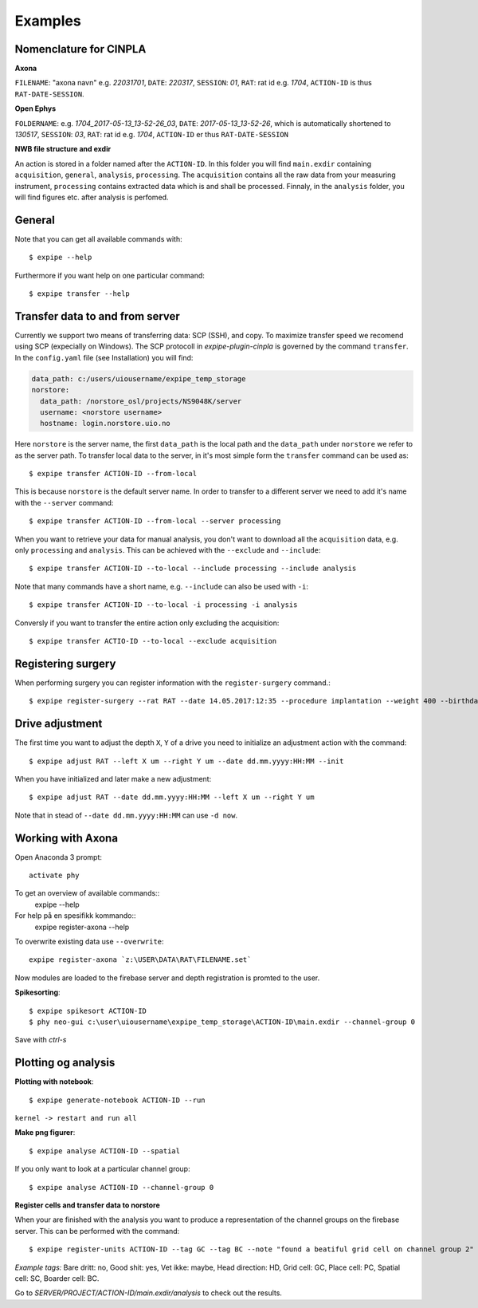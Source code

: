 Examples
========

Nomenclature for CINPLA
-----------------------

**Axona**

``FILENAME``: "axona navn" e.g. `22031701`, ``DATE``: `220317`, ``SESSION``:
`01`, ``RAT``: rat id e.g. `1704`, ``ACTION-ID`` is thus ``RAT-DATE-SESSION``.

**Open Ephys**

``FOLDERNAME``: e.g. `1704_2017-05-13_13-52-26_03`, ``DATE``:
`2017-05-13_13-52-26`, which is automatically shortened to `130517`, ``SESSION``:
`03`, ``RAT``: rat id e.g. `1704`, ``ACTION-ID`` er thus ``RAT-DATE-SESSION``

**NWB file structure and exdir**

An action is stored in a folder named after the ``ACTION-ID``. In this folder
you will find ``main.exdir`` containing ``acquisition``, ``general``, ``analysis``,
``processing``. The ``acquisition`` contains all the raw data from your measuring
instrument, ``processing`` contains extracted data which is and shall be processed.
Finnaly, in the ``analysis`` folder, you will find figures etc. after analysis
is perfomed.

General
-------

Note that you can get all available commands with::

  $ expipe --help

Furthermore if you want help on one particular command::

  $ expipe transfer --help

Transfer data to and from server
--------------------------------

Currently we support two means of transferring data: SCP (SSH), and copy.
To maximize transfer speed we recomend using SCP (expecially on Windows). The
SCP protocoll in `expipe-plugin-cinpla` is governed by the command ``transfer``.
In the ``config.yaml`` file (see Installation) you will find:

.. code-block:: yaml

  data_path: c:/users/uiousername/expipe_temp_storage
  norstore:
    data_path: /norstore_osl/projects/NS9048K/server
    username: <norstore username>
    hostname: login.norstore.uio.no

Here ``norstore`` is the server name, the first ``data_path`` is the local path and
the ``data_path`` under ``norstore`` we refer to as the server path. To transfer
local data to the server, in it's most simple form the ``transfer`` command can be
used as::

  $ expipe transfer ACTION-ID --from-local

This is because ``norstore`` is the default server name. In order to transfer
to a different server we need to add it's name with the ``--server`` command::

  $ expipe transfer ACTION-ID --from-local --server processing

When you want to retrieve your data for manual analysis, you don't want to
download all the ``acquisition`` data, e.g. only ``processing`` and
``analysis``. This can be achieved with the ``--exclude`` and ``--include``::

  $ expipe transfer ACTION-ID --to-local --include processing --include analysis

Note that many commands have a short name, e.g. ``--include`` can also be used
with ``-i``::

    $ expipe transfer ACTION-ID --to-local -i processing -i analysis

Conversly if you want to transfer the entire action only excluding the acquisition::

  $ expipe transfer ACTIO-ID --to-local --exclude acquisition

Registering surgery
-------------------

When performing surgery you can register information with the ``register-surgery``
command.::

  $ expipe register-surgery --rat RAT --date 14.05.2017:12:35 --procedure implantation --weight 400 --birthday 01.02.2017

Drive adjustment
----------------

The first time you want to adjust the depth ``X``, ``Y`` of a drive you need to
initialize an adjustment action with the command::

  $ expipe adjust RAT --left X um --right Y um --date dd.mm.yyyy:HH:MM --init

When you have initialized and later make a new adjustment::

  $ expipe adjust RAT --date dd.mm.yyyy:HH:MM --left X um --right Y um

Note that in stead of ``--date dd.mm.yyyy:HH:MM`` can use ``-d now``.

Working with Axona
------------------

Open Anaconda 3 prompt::

  activate phy

To get an overview of available commands::
  expipe --help
For help på en spesifikk kommando::
  expipe register-axona --help

To overwrite existing data use ``--overwrite``::

  expipe register-axona `z:\USER\DATA\RAT\FILENAME.set`

Now modules are loaded to the firebase server and depth registration
is promted to the user.

**Spikesorting**::

  $ expipe spikesort ACTION-ID
  $ phy neo-gui c:\user\uiousername\expipe_temp_storage\ACTION-ID\main.exdir --channel-group 0

Save with `ctrl-s`

Plotting og analysis
--------------------

**Plotting with notebook**::

  $ expipe generate-notebook ACTION-ID --run

``kernel -> restart and run all``

**Make png figurer**::

  $ expipe analyse ACTION-ID --spatial

If you only want to look at a particular channel group::

  $ expipe analyse ACTION-ID --channel-group 0

**Register cells and transfer data to norstore**

When your are finished with the analysis you want to produce a representation
of the channel groups on the firebase server. This can be performed with the
command::

  $ expipe register-units ACTION-ID --tag GC --tag BC --note "found a beatiful grid cell on channel group 2"

*Example tags:*
Bare dritt: no, Good shit: yes, Vet ikke: maybe, Head direction: HD, Grid cell: GC,
Place cell: PC, Spatial cell: SC, Boarder cell: BC.

Go to `SERVER/PROJECT/ACTION-ID/main.exdir/analysis` to check out the results.
